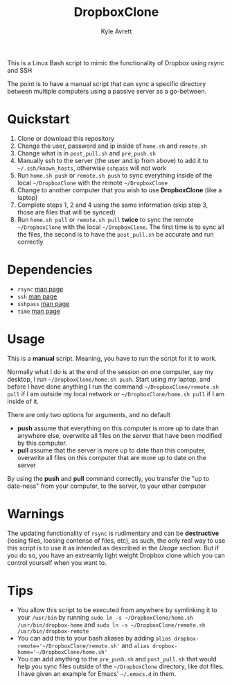 #+TITLE: DropboxClone
#+AUTHOR: Kyle Avrett

This is a Linux Bash script to mimic the functionality of Dropbox using rsync and SSH

The point is to have a manual script that can sync a specific directory between multiple computers using a passive server as a go-between.

* Quickstart
    1. Clone or download this repository
    2. Change the user, password and ip inside of ~home.sh~ and ~remote.sh~
    3. Change what is in ~post_pull.sh~ and ~pre_push.sh~
    4. Manually ssh to the server (the user and ip from above) to add it to ~~/.ssh/known_hosts~, otherwise ~sshpass~ will not work
    5. Run ~home.sh push~ or ~remote.sh push~ to sync everything inside of the local ~~/DropboxClone~ with the remote ~~/DropboxClone~
    6. Change to another computer that you wish to use *DropboxClone* (like a laptop)
    7. Complete steps 1, 2 and 4 using the same information (skip step 3, those are files that will be synced)
    8. Run ~home.sh pull~ or ~remote.sh pull~ *twice* to sync the remote ~~/DropboxClone~ with the local ~~/DropboxClone~. The first time is to sync all the files, the second is to have the ~post_pull.sh~ be accurate and run correctly

* Dependencies
    - ~rsync~ [[https://linux.die.net/man/1/rsync][man page]]
    - ~ssh~ [[https://linux.die.net/man/1/ssh][man page]]
    - ~sshpass~ [[https://linux.die.net/man/1/sshpass][man page]]
    - ~time~ [[https://linux.die.net/man/1/time][man page]]

* Usage
This is a *manual* script. Meaning, you have to run the script for it to work.

Normally what I do is at the end of the session on one computer, say my desktop, I run ~~/DropboxClone/home.sh push~. Start using my laptop, and before I have done anything I run the command ~~/DropboxClone/remote.sh pull~ if I am outside my local network or ~~/DropboxClone/home.sh pull~ if I am inside of it.

There are only two options for arguments, and no default
    - *push* assume that everything on this computer is more up to date than anywhere else, overwrite all files on the server that have been modified by this computer.
    - *pull* assume that the server is more up to date than this computer, overwrite all files on this computer that are more up to date on the server

By using the *push* and *pull* command correctly, you transfer the "up to date-ness" from your computer, to the server, to your other computer

* Warnings
The updating functionality of ~rsync~ is rudimentary and can be *destructive* (losing files, loosing contense of files, etc), as such, the only real way to use this script is to use it as intended as described in the [[Usage]] section. But if you do so, you have an extreamly light weight Dropbox clone which you can control yourself when you want to.

* Tips
    - You allow this script to be executed from anywhere by symlinking it to your ~/usr/bin~ by running ~sudo ln -s ~/DropboxClone/home.sh /usr/bin/dropbox-home~ and ~sudo ln -s ~/DropboxClone/remote.sh /usr/bin/dropbox-remote~
    - You can add this to your bash aliases by adding ~alias dropbox-remote='~/DropboxClone/remote.sh'~ and ~alias dropbox-home='~/DropboxClone/home.sh'~
    - You can add anything to the ~pre_push.sh~ and ~post_pull.sh~ that would help you sync files outside of the ~~/DropboxClone~ directory, like dot files. I have given an example for Emacs' ~~/.emacs.d~ in them.

